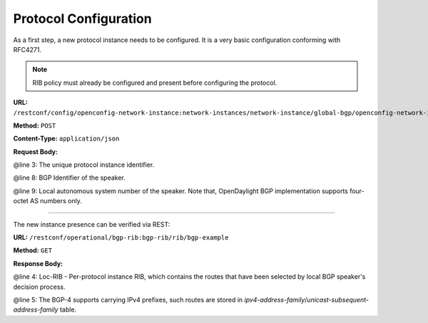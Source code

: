 .. _bgp-user-guide-protocol-configuration:

Protocol Configuration
======================
As a first step, a new protocol instance needs to be configured.
It is a very basic configuration conforming with RFC4271.

.. note:: RIB policy must already be configured and present before configuring the protocol.

**URL:** ``/restconf/config/openconfig-network-instance:network-instances/network-instance/global-bgp/openconfig-network-instance:protocols``

**Method:** ``POST``

**Content-Type:** ``application/json``

**Request Body:**

.. code-block:: json
   :linenos:
   :emphasize-lines: 3,8,9

   {       
       "protocol": {
                   "name": "bgp-example",
                   "identifier": "openconfig-policy-types:BGP",
                   "bgp": {
                          "global": {
                                    "config": {
                                              "router-id": "192.0.2.2",
                                              "as": "65000"
                                    },
                                    "apply-policy": {
                                                    "config": {
                                                              "default-export-policy": "REJECT-ROUTE",
                                                              "default-import-policy": "REJECT-ROUTE",
                                                              "import-policy": "default-odl-import-policy",
                                                              "export-policy": "default-odl-export-policy"
                                                    }
                                    }
                          }
                   }
        }
   }

@line 3: The unique protocol instance identifier.

@line 8: BGP Identifier of the speaker.

@line 9: Local autonomous system number of the speaker. Note that, OpenDaylight BGP implementation supports four-octet AS numbers only.

-----

The new instance presence can be verified via REST:

**URL:** ``/restconf/operational/bgp-rib:bgp-rib/rib/bgp-example``

**Method:** ``GET``

**Response Body:**

.. code-block:: json
   :linenos:
   :emphasize-lines: 4,5

   {
       "rib": {
              "id": "bgp-example",
              "loc-rib": {
                         "tables": {
                                   "afi": "bgp-types:ipv4-address-family",
                                   "safi": "bgp-types:unicast-subsequent-address-family",
                                   "ipv4-routes": null,
                                   "attributes": {
                                                 "uptodate": "true"
                                   }
                         }
              }
      }
   }


@line 4: Loc-RIB - Per-protocol instance RIB, which contains the routes that have been selected by local BGP speaker's decision process.

@line 5: The BGP-4 supports carrying IPv4 prefixes, such routes are stored in *ipv4-address-family*/*unicast-subsequent-address-family* table.
